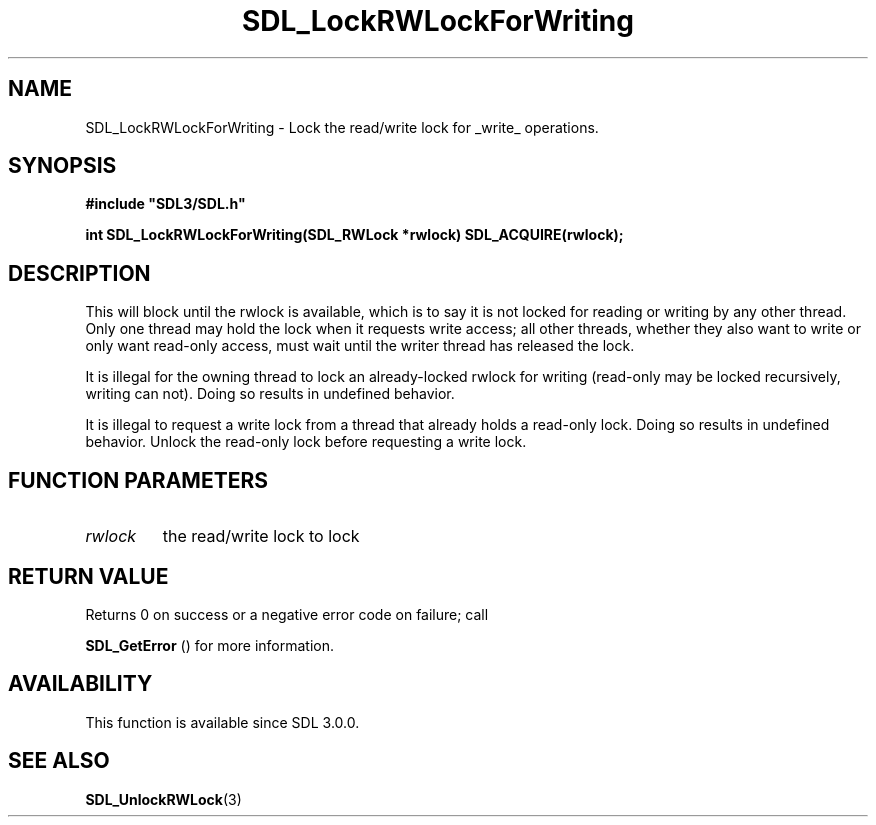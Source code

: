 .\" This manpage content is licensed under Creative Commons
.\"  Attribution 4.0 International (CC BY 4.0)
.\"   https://creativecommons.org/licenses/by/4.0/
.\" This manpage was generated from SDL's wiki page for SDL_LockRWLockForWriting:
.\"   https://wiki.libsdl.org/SDL_LockRWLockForWriting
.\" Generated with SDL/build-scripts/wikiheaders.pl
.\"  revision SDL-prerelease-3.0.0-2578-g2a9480c81
.\" Please report issues in this manpage's content at:
.\"   https://github.com/libsdl-org/sdlwiki/issues/new
.\" Please report issues in the generation of this manpage from the wiki at:
.\"   https://github.com/libsdl-org/SDL/issues/new?title=Misgenerated%20manpage%20for%20SDL_LockRWLockForWriting
.\" SDL can be found at https://libsdl.org/
.de URL
\$2 \(laURL: \$1 \(ra\$3
..
.if \n[.g] .mso www.tmac
.TH SDL_LockRWLockForWriting 3 "SDL 3.0.0" "SDL" "SDL3 FUNCTIONS"
.SH NAME
SDL_LockRWLockForWriting \- Lock the read/write lock for _write_ operations\[char46]
.SH SYNOPSIS
.nf
.B #include \(dqSDL3/SDL.h\(dq
.PP
.BI "int SDL_LockRWLockForWriting(SDL_RWLock *rwlock) SDL_ACQUIRE(rwlock);
.fi
.SH DESCRIPTION
This will block until the rwlock is available, which is to say it is not
locked for reading or writing by any other thread\[char46] Only one thread may hold
the lock when it requests write access; all other threads, whether they
also want to write or only want read-only access, must wait until the
writer thread has released the lock\[char46]

It is illegal for the owning thread to lock an already-locked rwlock for
writing (read-only may be locked recursively, writing can not)\[char46] Doing so
results in undefined behavior\[char46]

It is illegal to request a write lock from a thread that already holds a
read-only lock\[char46] Doing so results in undefined behavior\[char46] Unlock the
read-only lock before requesting a write lock\[char46]

.SH FUNCTION PARAMETERS
.TP
.I rwlock
the read/write lock to lock
.SH RETURN VALUE
Returns 0 on success or a negative error code on failure; call

.BR SDL_GetError
() for more information\[char46]

.SH AVAILABILITY
This function is available since SDL 3\[char46]0\[char46]0\[char46]

.SH SEE ALSO
.BR SDL_UnlockRWLock (3)
